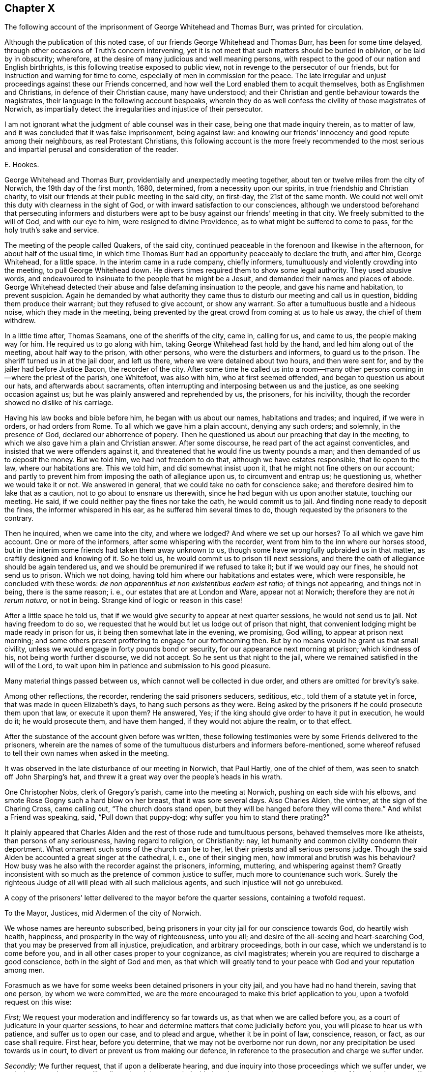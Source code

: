 == Chapter X

[.chapter-subtitle--blurb]
The following account of the imprisonment of George Whitehead and Thomas Burr,
was printed for circulation.

Although the publication of this noted case,
of our friends George Whitehead and Thomas Burr, has been for some time delayed,
through other occasions of Truth`'s concern intervening,
yet it is not meet that such matters should be buried in oblivion,
or be laid by in obscurity; wherefore,
at the desire of many judicious and well meaning persons,
with respect to the good of our nation and English birthrights,
is this following treatise exposed to public view,
not in revenge to the persecutor of our friends,
but for instruction and warning for time to come,
especially of men in commission for the peace.
The late irregular and unjust proceedings against these our Friends concerned,
and how well the Lord enabled them to acquit themselves,
both as Englishmen and Christians, in defence of their Christian cause,
many have understood; and their Christian and gentle behaviour towards the magistrates,
their language in the following account bespeaks,
wherein they do as well confess the civility of those magistrates of Norwich,
as impartially detect the irregularities and injustice of their persecutor.

I am not ignorant what the judgment of able counsel was in their case,
being one that made inquiry therein, as to matter of law,
and it was concluded that it was false imprisonment, being against law:
and knowing our friends`' innocency and good repute among their neighbours,
as real Protestant Christians,
this following account is the more freely recommended to the most
serious and impartial perusal and consideration of the reader.

[.signed-section-signature]
E+++.+++ Hookes.

George Whitehead and Thomas Burr, providentially and unexpectedly meeting together,
about ten or twelve miles from the city of Norwich, the 19th day of the first month,
1680, determined, from a necessity upon our spirits,
in true friendship and Christian charity,
to visit our friends at their public meeting in the said city, on first-day,
the 21st of the same month.
We could not well omit this duty with clearness in the sight of God,
or with inward satisfaction to our consciences,
although we understood beforehand that persecuting informers and disturbers
were apt to be busy against our friends`' meeting in that city.
We freely submitted to the will of God, and with our eye to him,
were resigned to divine Providence, as to what might be suffered to come to pass,
for the holy truth`'s sake and service.

The meeting of the people called Quakers, of the said city,
continued peaceable in the forenoon and likewise in the afternoon,
for about half of the usual time,
in which time Thomas Burr had an opportunity peaceably to declare the truth,
and after him, George Whitehead, for a little space.
In the interim came in a rude company, chiefly informers,
tumultuously and violently crowding into the meeting, to pull George Whitehead down.
He divers times required them to show some legal authority.
They used abusive words,
and endeavoured to insinuate to the people that he might be a Jesuit,
and demanded their names and places of abode.
George Whitehead detected their abuse and false defaming insinuation to the people,
and gave his name and habitation, to prevent suspicion.
Again he demanded by what authority they came thus
to disturb our meeting and call us in question,
bidding them produce their warrant; but they refused to give account,
or show any warrant.
So after a tumultuous bustle and a hideous noise, which they made in the meeting,
being prevented by the great crowd from coming at us to hale us away,
the chief of them withdrew.

In a little time after, Thomas Seamans, one of the sheriffs of the city, came in,
calling for us, and came to us, the people making way for him.
He required us to go along with him, taking George Whitehead fast hold by the hand,
and led him along out of the meeting, about half way to the prison, with other persons,
who were the disturbers and informers, to guard us to the prison.
The sheriff turned us in at the jail door, and left us there,
where we were detained about two hours, and then were sent for,
and by the jailer had before Justice Bacon, the recorder of the city.
After some time he called us into a room--many other
persons coming in--where the priest of the parish,
one Whitefoot, was also with him, who at first seemed offended,
and began to question us about our hats, and afterwards about sacraments,
often interrupting and interposing between us and the justice,
as one seeking occasion against us; but he was plainly answered and reprehended by us,
the prisoners, for his incivility, though the recorder showed no dislike of his carriage.

Having his law books and bible before him, he began with us about our names,
habitations and trades; and inquired, if we were in orders, or had orders from Rome.
To all which we gave him a plain account, denying any such orders; and solemnly,
in the presence of God, declared our abhorrence of popery.
Then he questioned us about our preaching that day in the meeting,
to which we also gave him a plain and Christian answer.
After some discourse, he read part of the act against conventicles,
and insisted that we were offenders against it,
and threatened that he would fine us twenty pounds a man;
and then demanded of us to deposit the money.
But we told him, we had not freedom to do that, although we have estates responsible,
that lie open to the law, where our habitations are.
This we told him, and did somewhat insist upon it,
that he might not fine others on our account;
and partly to prevent him from imposing the oath of allegiance upon us,
to circumvent and entrap us; he questioning us, whether we would take it or not.
We answered in general, that we could take no oath for conscience sake;
and therefore desired him to lake that as a caution,
not to go about to ensnare us therewith, since he had begun with us upon another statute,
touching our meeting.
He said, if we could neither pay the fines nor take the oath, he would commit us to jail.
And finding none ready to deposit the fines, the informer whispered in his ear,
as he suffered him several times to do,
though requested by the prisoners to the contrary.

Then he inquired, when we came into the city, and where we lodged?
And where we set up our horses?
To all which we gave him account.
One or more of the informers, after some whispering with the recorder,
went from him to the inn where our horses stood,
but in the interim some friends had taken them away unknown to us,
though some have wrongfully upbraided us in that matter,
as craftily designed and knowing of it.
So he told us, he would commit us to prison till next sessions,
and there the oath of allegiance should be again tendered us,
and we should be premunired if we refused to take it; but if we would pay our fines,
he should not send us to prison.
Which we not doing, having told him where our habitations and estates were,
which were responsible, he concluded with these words:
_de non apparentihus et non existentibus eadem est ratio;_ of things not appearing,
and things not in being, there is the same reason; i. e.,
our estates that are at London and Ware, appear not at Norwich;
therefore they are not _in rerum natura,_ or not in being.
Strange kind of logic or reason in this case!

After a little space he told us,
that if we would give security to appear at next quarter sessions,
he would not send us to jail.
Not having freedom to do so,
we requested that he would but let us lodge out of prison that night,
that convenient lodging might be made ready in prison for us,
it being then somewhat late in the evening, we promising, God willing,
to appear at prison next morning;
and some others present proffering to engage for our forthcoming then.
But by no means would he grant us that small civility,
unless we would engage in forty pounds bond or security,
for our appearance next morning at prison; which kindness of his,
not being worth further discourse, we did not accept.
So he sent us that night to the jail,
where we remained satisfied in the will of the Lord,
to wait upon him in patience and submission to his good pleasure.

Many material things passed between us, which cannot well be collected in due order,
and others are omitted for brevity`'s sake.

Among other reflections, the recorder, rendering the said prisoners seducers, seditious,
etc., told them of a statute yet in force, that was made in queen Elizabeth`'s days,
to hang such persons as they were.
Being asked by the prisoners if he could prosecute them upon that law,
or execute it upon them?
He answered,
Yes; if the king should give order to have it put in execution, he would do it;
he would prosecute them, and have them hanged, if they would not abjure the realm,
or to that effect.

After the substance of the account given before was written,
these following testimonies were by some Friends delivered to the prisoners,
wherein are the names of some of the tumultuous disturbers and informers before-mentioned,
some whereof refused to tell their own names when asked in the meeting.

It was observed in the late disturbance of our meeting in Norwich, that Paul Hartly,
one of the chief of them, was seen to snatch off John Sharping`'s hat,
and threw it a great way over the people`'s heads in his wrath.

One Christopher Nobs, clerk of Gregory`'s parish, came into the meeting at Norwich,
pushing on each side with his elbows,
and smote Rose Gogny such a hard blow on her breast, that it was sore several days.
Also Charles Alden, the vintner, at the sign of the Charing Cross, came calling out,
"`The church doors stand open, but they will be hanged before they will come there.`"
And whilst a Friend was speaking, said, "`Pull down that puppy-dog;
why suffer you him to stand there prating?`"

It plainly appeared that Charles Alden and the rest of those rude and tumultuous persons,
behaved themselves more like atheists, than persons of any seriousness,
having regard to religion, or Christianity: nay,
let humanity and common civility condemn their deportment.
What ornament such sons of the church can be to her,
let their priests and all serious persons judge.
Though the said Alden be accounted a great singer at the cathedral, i. e.,
one of their singing men, how immoral and brutish was his behaviour?
How busy was he also with the recorder against the prisoners, informing, muttering,
and whispering against them?
Greatly inconsistent with so much as the pretence of common justice to suffer,
much more to countenance such work.
Surely the righteous Judge of all will plead with all such malicious agents,
and such injustice will not go unrebuked.

A copy of the prisoners`' letter delivered to the mayor before the quarter sessions,
containing a twofold request.

[.embedded-content-document.letter]
--

[.letter-heading]
To the Mayor, Justices, mid Aldermen of the city of Norwich.

We whose names are hereunto subscribed,
being prisoners in your city jail for our conscience towards God,
do heartily wish health, happiness, and prosperity in the way of righteousness,
unto you all; and desire of the all-seeing and heart-searching God,
that you may be preserved from all injustice, prejudication, and arbitrary proceedings,
both in our case, which we understand is to come before you,
and in all other cases proper to your cognizance, as civil magistrates;
wherein you are required to discharge a good conscience,
both in the sight of God and men,
as that which will greatly tend to your peace with God and your reputation among men.

Forasmuch as we have for some weeks been detained prisoners in your city jail,
and you have had no hand therein, saving that one person, by whom we were committed,
we are the more encouraged to make this brief application to you,
upon a twofold request on this wise:

[.numbered-group]
====

[.numbered]
_First;_ We request your moderation and indifferency so far towards us,
as that when we are called before you, as a court of judicature in your quarter sessions,
to hear and determine matters that come judicially before you,
you will please to hear us with patience, and suffer us to open our case,
and to plead and argue, whether it be in point of law, conscience, reason, or fact,
as our case shall require.
First hear, before you determine, that we may not be overborne nor run down,
nor any precipitation be used towards us in court,
to divert or prevent us from making our defence,
in reference to the prosecution and charge we suffer under.

[.numbered]
_Secondly;_ We further request, that if upon a deliberate hearing,
and due inquiry into those proceedings which we suffer under,
we make it appear that we are illegally and unduly proceeded withal,
and contrary to due process and order of law, that then you will not countenance, abet,
or confirm such proceedings against us, but stand clear thereof, and show your dissent.
For whoever be deputed judge in your court,
as the king`'s minister and mouth of the court, it is no otherwise so legally intended,
than as he shall appear to be the minister and mouth of the law and justice;
and therefore it cannot be reasonable or safe,
nor yet for your reputation or the honour of your court,
to espouse or confirm any prosecution or procedure, that is injurious,
or contrary to due course of law,^
footnote:[37 Ed. 3, c. 18.]
and so tending to the grief and dishonour of the king,
or destruction of any of his peaceable people.

====

We hope you will not deny, but assent to these two foregoing propositions,
as just and reasonable; and therefore we shall not need now to urge,
but only remind you of these material points of law following.

[.numbered-group]
====

[.numbered]
_First;_ It is the king`'s will, in point of law,^
footnote:[25 Ed. 1 c. 1 Coke Inst, part 2, fol. 527.
25 Ed. 1 c. 2. 5 Ed. 3, 9, 28. Ed. 3, 3, etc.]
that all his justices, sheriffs, mayors, and other ministers, who, under him,
have the laws of the land to guide,
shall allow the great charter of the liberties of England to be pleaded in all points.

[.numbered]
_Secondly;_ That if any judgment be given,
or any thing done contrary to the points of the said charter, by the justices,
or any other the king`'s ministers that hold plea before them,
against the points of the charter, it shall be undone, redressed, and holden for naught.

[.numbered]
_Thirdly;_ The court ought to be of counsel with the prisoner,
to see that nothing be urged against him contrary to law and right.
Coke.
Inst, part 3, fol.
29.

[.numbered]
_Fourthly;_ That the court ought to be so far from overawing,
or forcibly diverting the prisoner from his plea or answer,
that the judge ought to exhort the prisoner to answer without fear;
and that justice shall be duly administered unto him.
Coke Inst, part 2, fol.
316.

[.numbered]
_Fifthly;_ That any learned man who is present, may inform the court,
for the benefit of the prisoner, of any thing that may make the proceedings erroneous:
as also, even in cases highly criminal, it is lawful for any man that is in court,
to inform the court, lest the court should err,
and the prisoner be unjustly proceeded with.
See Coke, part 3, fol.
137.

====

Now friends, these things are recommended and left to your serious consideration,
we not designing hereby, as you may easily understand,
to enter into the merits or justification of our cause;
but fairly to introduce the right and legal cognizance thereof,
in order to have justice and right done us as Englishmen,
and as we are your well-wishers.

[.signed-section-signature]
George Whitehead, Thomas Burr.

[.signed-section-context-close]
Norwich jail, the 17th of the Second month, 1680.

[.postscript]
====

We desire this may be communicated.

An account of the substance or principal parts of
the procedure at the quarter sessions at Norwich,
holden for the city and county of the same, the 28th day of the month called April, 1680.
Collected and compared by several hands,
and digested into as much order as the capacity of the sufferers,
and the circumstances of proceedings would admit.

====

--

The quarter sessions for the city and county of Norwich, begun the 19th day of April,
so called, 1680.
Adjourned until the 26th, and continued the 27th and 28th of the same.
And again adjourned until the 17th of May, 1680.
The aforesaid prisoners, George Whitehead and Thomas Burr,
were called into court the 27th of April, in the year above-said:
nothing was said to them then by the court, but they returned back immediately to prison,
upon pretence of a mistake about their being called forth.

At the quarter sessions for the city and county of Norwich, the 28th day of April,
so called, 1680, the prisoners were brought to the bar,
their hats ordered to be taken off, and their hats were taken off.

George Whitehead standing up to the bar, began thus;
"`The law of England requires two things of the court with respect to the prisoners, viz:
The patience of the court, and the indifferency of the court towards the prisoners.

That their case may be patiently heard and considered, without prejudication,
before any judgment pass against them.
This we expect from the court.
We have been five weeks in prison; it is meet the court should know for what.
Pray let our mittimus be produced and read in court,
that it may be understood what charge we suffer under.

Our suffering is twofold; first, above five weeks confinement.
Secondly, the charge that is against us in the mittimus:
we request that the mittimus may be produced and read in court.`"

[.discourse-part]
_Recorder:_ There is no need of your mittimus to be read here:
I will give account of the cause: I will inform the court.
These persons had been two^
footnote:[An untruth.]
months from home, and had been up and down in the country in Suffolk,^
footnote:[Not true of Thomas Burr, it was only George Whitehead.]
at a burial, etc.
And then they came hither, and here they gathered a company together,
of about two hundred, and the officers went from me to dissipate them, but could not;
whereupon I sent the sheriff, and he took them away, and put them in prison.^
footnote:[The prisoners had not opportunity to speak to all this account.]
And then they were brought before me; and after conviction made, I proffered them,
that if they would pay their fines, I would not commit them to prison;
but when they would not, I tendered the oath of allegiance to them:
and after they would not take it, I sent them to jail; as I think I very well might.

[.discourse-part]
_George Whitehead:_ We are Englishmen, and have a right to travel in any part of the nation.

[.discourse-part]
_Thomas Burr:_ I am a person that have been concerned in trading in corn,
as well in this county as in others; and by the law of England,
a man may travel from place to place about his concerns,
and ought not to be molested while he walks peaceably.

[.discourse-part]
_Recorder:_ Had not you better been turning your malt at home, than to come here to preach?
The apostle Paul exhorts to follow the vocation whereunto ye are called.
The Scripture says,
"`God added to the church such as should be saved:`" but ye draw from the church.

[.small-break]
'''

The prisoner heard not these words, but some others affirmed they did.
However, had the prisoner heard this reflection before,
upon a fair debate upon the point, he might have answered the recorder,
that to be a tradesman or layman, so called,
is not inconsistent with being a preacher of the gospel.
When God added to the church, it was through laymen`'s preaching, such as fishermen,
handicraftsmen, and such like.
It is popery, and the popish spirit, that would hinder laymen and labouring men,
being endued with the Holy Spirit, from being preachers of the gospel;
and not the spirit of Moses, who wished that all the Lord`'s people were prophets;
nor the spirit of the holy prophets, Christ, or his apostles,
who did not go about to exclude laymen or mechanics, so called,
from preaching the gospel; for the best preachers were generally such,
in the prophets`' and primitive Christians`' days.

[.discourse-part]
_Recorder:_
There is a law--and the church of England will never
be at quiet till some of you be hanged by that law,
or till such fellows as you are hanged.

[.discourse-part]
_George Whitehead:_ The court may see the frame of the recorder`'s spirit toward us,
and that he stands not as a person indifferent, but a party against us.
Thou oughtest not to inveigh against the prisoners, nor threaten us.
That stands not with the indifferency of the court;
nor yet thy determining or resolving aforehand against us, as thou hast done.
Judges ought not to declare their opinions aforehand against the prisoner.
Hussey, the chief justice, would not do it to the king, in the case of Humphrey Stafford,
the arch traitor, but begged of the king,
he would not desire him to declare his opinion aforehand,
that the prisoner might come judicially before him, and have justice done him.
And the king accepted his request in the case&hellip; [interrupted]

[.discourse-part]
_Recorder:_ What king`'s reign was that in?

[.discourse-part]
_George Whitehead:_ In king Henry the seventh`'s.

[.discourse-part]
_Recorder:_ I perceive you have read, or are read.

[.discourse-part]
_George Whitehead:_ Seeing that none of the court have as yet had any hand against us,
except the recorder,
we may charitably hope that the court will stand indifferent towards us,
and let us have a fair hearing before any determination.
For as the laws of our nation require a due process and a due course of proceeding,
before men be sentenced or condemned; so there ought to be a due hearing.
As where a process or proceeding consists of several parts,
each part ought to be inquired into, and answered in due order,
without confounding one thing with another, or putting that first,
which in course is last.
Let us have a fair hearing and trial.
Let us be tried before we be hanged.
Let us not be hanged first, and then tried.
It will be too late to try us after we are hanged.

[.discourse-part]
_Recorder:_ You were sent to prison for refusing the oath of allegiance.

[.discourse-part]
_George Whitehead:_ That is a mistake.
We were sent to prison for being at a meeting charged to be against the peace,
which is the premises in our mittimus, to which we are here to answer.
And therefore that all may know what is laid to our charge,
we desire our mittimus may be read,
that so if there be any persons who will undertake to prove the matter in charge,
let us see them, and have liberty to answer the premises contained in the mittimus.

[.discourse-part]
_Recorder:_ I will show you, that when a person is committed to prison,
he may have several actions laid upon him, if new charges be brought against him.

[.discourse-part]
_Prisoner:_ I grant that; but that is not our case.
For we presume the recorder had no new matter brought against us,
after he committed us to prison; and therefore could not lay any new charge upon us.

[.discourse-part]
_Thomas Burr:_ There could not be any new charge against us,
to render us suspicious of being Jesuits or Papists; but instead of that,
we have certificates to take off any jealousies of
that kind that might be in any concerning us,
which are subscribed by credible persons of our neighbourhood.

[.discourse-part]
_George Whitehead:_ The premises which we are to answer to,
is matter of charge contained in the mittimus: let it be read in court we request you.

[.discourse-part]
_Recorder:_ It shall not,--I will give account.
These persons were taken at an unlawful meeting.
There is also a second mittimus,
which signifies my requiring them to take the oath of obedience, and their refusal.

[.discourse-part]
_George Whitehead:_ The second is a warrant to detain us without bail or mainprise,
till sessions: it is not the mittimus, it is of another date.

[.discourse-part]
_Recorder:_ It is the mittimus; and you are to answer to it,
whether you will take the oath of allegiance to the king.
These persons have refused to show their obedience to the king.

[.discourse-part]
_Thomas Burr:_ Pray forbear to accuse us.
We have showed our obedience by our peaceable conversation.

[.discourse-part]
_George Whitehead:_ The second warrant is not the mittimus.
The mittimus is that by which we were sent to prison, bearing date the 21st day of March.
The second warrant bears date the 23rd day of March.

[.discourse-part]
_Recorder:_ The second is the mittimus; you are to answer to it.
We will put the oath to you.

[.discourse-part]
_George Whitehead:_ The second is not the mittimus; we were not sent to prison by it.
We were sent to prison the 21st of March.
The second warrant bears date the 23rd of March.
We were in prison nearly two days before the date of the last warrant.
There needed not be a mittimus to send us to jail,
when we were sent by one already so long before,
I pray let our mittimus be read in court.

[.discourse-part]
_Recorder:_ Put the oath to them, that is in the second mittimus.

[.discourse-part]
_George Whitehead:_ I beg of this court, for God`'s sake, and the king`'s sake,
to be heard fairly, without thus being run upon.
For God`'s sake, because he is a God of justice and truth; and for the king`'s sake,
because the king`'s will toward us as subjects, is what the law and justice wills.
As his will is the will of the law, he wills that none of his subjects be injured,
or unduly prosecuted contrary to law.
I appeal to the mayor as chief magistrate of this city,
and the rest of the justices here present,
whether ye ought not to see us have that right so far done us,
as to have our mittimus produced and read in court,
that you may understand the cause of our commitment.
We were not committed for refusing the oath.
We entreat that the court may hear our mittimus,
that we may not have any other premises put upon us than what is contained therein.

[.discourse-part]
_Recorder:_ It shall not be read; there is no need of that:
I am present that committed you.

[.discourse-part]
_George Whitehead:_ I appeal to the mayor and the rest of the justices,
who are more indifferent towards us, for justice in this case, viz:
that we may have our mittimus read, and answer to the premises contained in it,
and not thus be run upon, and diverted with that which is none of the premises.

[.discourse-part]
_Mayor:_ You have appealed to me: truly we are tradesmen, and no lawyers:
we leave matters of law to the recorder; he knows the law,
and we must acquiesce in his judgment.

[.discourse-part]
_Thomas Burr:_ Thou understandest we ought to have our mittimus read, and be heard:
and thou art the chief magistrate in this court.

[.discourse-part]
_George Whitehead:_ You all have a conscience towards God,
and an equal and just law therein; and you are under a severe obligation, to wit,
your oath to see justice and right done us.
We appeal to the mayor and justices here for justice, in relation to our mittimus,
that it may not be thus evaded.
We are at this sessions to answer to the premises or matter of charge therein contained;
you are concerned in conscience to do us right herein.
The honour of this court is also concerned not to see us precipitated,
or run down upon other premises.
The mittimus was given under the hand and seal of your recorder;
his reputation and honour are also concerned.

[.discourse-part]
_Recorder:_ My honour concerned; wherein?

[.discourse-part]
_George Whitehead:_ Thy reputation and honour are concerned,
in that thou art bound to stand by our mittimus; it is under thy hand and seal.
Now thou goest about to evade it, by imposing other premises upon us,
or to the same effect.

[.discourse-part]
_Recorder:_ They sent their mittimuses to the attorney general,
and solicited him for advice, to know whether they were according to law or not,
and moved for a _Habeas Corpus:_ but it would not be granted.

[.discourse-part]
_George Whitehead:_ We neither sent to the attorney general,
nor have we yet moved for a _Habeas Corpus._

[.discourse-part]
_Recorder:_ The second mittimus or warrant is about their refusing the oath of allegiance;
as for the first, I did not make it by book.^
footnote:[This the prisoners did not hear, but others nearer.]

[.discourse-part]
_George Whitehead:_ It is not a reasonable thing to bring a prisoner,
and not withal to signify the crimes laid against him:
it was contrary to the very law of the Romans.--Interrupted, being about to add:
as Festus said in the case of Paul.
"`It seemed to me unreasonable to send a prisoner,
and not withal to signify the crimes laid against him;`"
which always ought to be in warrants of commitment.

[.discourse-part]
_Recorder:_ What tell you us of the law of the Romans;
we have laws of our own to act by +++[+++or to that effect.]

[.discourse-part]
_George Whitehead:_ It is according to the law of reason and nations,
that the crimes and offences should be known,
for which prisoners are committed and detained in prison; else why should they suffer?

[.discourse-part]
_Recorder:_ The court must tender you the oath.

[.discourse-part]
_George Whitehead:_
Wherefore then were we committed and detained in prison above these five weeks?
If we be offenders, let us know our offence, for which we were committed; if not,
do not go about to ensnare us; do not seek occasion against us.
It is enough to punish us, if found guilty of what is charged against us in our mittimus.
We entreat the mayor and court to do us right in this matter,
that our mittimus may be read.

[.discourse-part]
_Mayor, and some others:_ Well, you shall have it read.

[.discourse-part]
_George Whitehead:_ Keeper, where is our mittimus?
produce it, that it may be read,
as the mayor and other justices here present have engaged.

[.discourse-part]
_Recorder:_ Tender them the oath: put the oath to them: if you will take it,
that shall serve; if not you incur a premunire.

[.offset]
+++[+++A hideous noise in the court, among some under clerks and officers, about the oath, viz:]

[.discourse-part]
_Some under-clerks:_ What say you?

[.discourse-part]
_Answer._
Will you take the oath?
Will you kiss the book?

[.discourse-part]
_Clerk reads:_ I Thomas Whitehead do truly and sincerely acknowledge, profess,
testify and declare in my conscience, etc.--Here was an interruption,
upon his mistake of Thomas for George.

[.discourse-part]
_George Whitehead:_ The oath is none of the premises contained in our mittimus,
which we are to answer to at this sessions, and to be tried upon.

[.discourse-part]
_Thomas Burr:_ Our all is at stake.
We perceive the recorder is determined concerning us.
We must have liberty to speak.
We are freeborn Englishmen.
+++[+++This on the interruption.]

[.discourse-part]
_Recorder:_ We have power here to tender you the oath,
without taking notice of any other cause.

[.discourse-part]
_George Whitehead:_ It is preposterous to run us upon the oath in the first place,
we being not committed for that, but for other causes.

[.discourse-part]
_Recorder:_ You affront the court: is that a fit word to give the court,
to charge the court with preposterous proceedings, +++[+++or to that effect].

[.discourse-part]
_George Whitehead:_--I do not charge the court;
I do distinguish between the recorder in this point, and the court:
he seeks to run us upon that first, which in course is last,
according to his own mittimus and warrant,--and is not that preposterous?
Let our mittimus be road, and that will show we were not committed upon the oath.

We ought to have due process, or proceeding in due course of law;
therefore the court should know how we were first
arrested and turned into jail by the sheriff,
without examination, mittimus, or warrant; and how afterward,
we were had out and committed; and what the mittimus is;
what are the premises contained in it, that we are to answer unto.

The law of England is tender of men`'s liberties, properties, estates and lives,
all which are concerned in our imprisonment.
// lint-disable invalid-characters
_Lex Angliæ,_ is said to be _Lex misericordiæ,_
i+++.+++ e+++.+++, the law of England, is a law of mercy;
one reason whereof is,
that the innocent may not be worn or wasted through long imprisonment,
but be brought forth speedily to trial, according to Magna Charta.

[.discourse-part]
_Recorder:_--Look what an argument or consequence you would draw from hence,
// lint-disable invalid-characters
the law of England is a law of mercy; it is _Lex misericordiæ,_
therefore thieves or malefactors must not be brought to condign punishment,
+++[+++or to that effect].

[.discourse-part]
_George Whitehead:_--That is none of my consequence;
mine is the same that Judge Coke doth instance,
// lint-disable invalid-characters
wherein the law of England is _Lex misericordiæ,_ in that it is tender of men`'s liberties,
and prescribes a due course of procedure Interrupted as it may be applied to our case.
Either we are innocent or nocent; if innocent, we ought to be heard,
and not delayed in prison; if nocent, or criminal,
we ought to have due and orderly proceeding, according to the law of the land,
that our offence may the more plainly appear, that others may take warning thereby,
and not incur the like penalty or suffering.
However, let us have fair dealing; let us not be unduly run upon,
or diverted from our plea, and our mouths stopped,
so that the court and people here cannot know what we suffer for.
No freeman shall be taken, or imprisoned, or disseized of his freehold,
or otherwise destroyed, but by due process and order of law.
This, Magna Charta enjoins, where in the 29th chapter it is said,
No freeman shall be taken or imprisoned, but by the law of the land; that is,
by due order of law, by due process, according to law.
The law of England requires due process, or proceeding, from the very first arrest,
taking, and imprisoning, to the very end and execution of the same.
Therefore the first arrest, imprisoning and committing us,
ought to be known and understood, whether it was in due manner and course of law, yea,
or nay.

Let us have our mittimus read, we expect it; it is granted and promised us by the mayor,
and others indifferent.

[.small-break]
'''

[.offset]
+++[+++A little respite, in expectation of the mittimus.
But the recorder seemed greatly offended at the prisoners urging this,
and at the mayor and justices assenting to it.]

[.discourse-part]
_George Whitehead:_--Seeing that the law is tender of Englishmen`'s liberties,
as that no freeman shall be taken or imprisoned, without due proceeding in law,
it is but meet and reasonable, that the court and people here,
should understand what capacity and repute we are under among our neighbours, that is,
whether as freemen of England and of any repute among our neighbours, or as bond-slaves,
rogues, vagrants, or renegadoes.
Hear what our neighbours say of us; we desire their certificates may be read.

[.discourse-part]
_Recorder:_--What have we to do with your certificates?
Will any swear to them, that they are true ones?

[.discourse-part]
_George Whitehead:_--They are real certificates; pray let them be read; here they are.

[.discourse-part]
_Recorder:_--We do not know but that you might make them yourselves in prison.

[.discourse-part]
_George Whitehead:_--They are no fictions: Pray read them, or let them be read;
they are from persons of credit and repute, as common council-men, deputy constables,
churchwardens, and others.

[.discourse-part]
_Recorder:_--They shall not be read.

[.discourse-part]
_George Whitehead:_--We beg they may be read.
Look upon this certificate, here are the persons`' own (different) hands to it;
it may tend to inform the court, and to remove suspicion and jealousies concerning us.
+++[+++But this would not be granted the prisoners.]

[.discourse-part]
_George Whitehead:_--Seeing our certificates may not be read, nor suffered to be read,
which is hard measure,
now let our mittimus be produced +++[+++several expecting the keeper had sent for it]
pray let us have our mittimus produced and read.

[.discourse-part]
_Recorder:_--We have it not, the jailer has it.

[.discourse-part]
_George Whitehead:_--Where is it?
Keeper, produce it; thou hadst it.

[.discourse-part]
_Recorder:_--+++[+++To the prisoner]
No doubt you have a copy.

[.discourse-part]
_George Whitehead:_--Yes, we have; may I read it?
I crave liberty of the court to read it,
that the court may understand what we are committed for, and to answer to that,
this court is to take judicial cognizance of.

[.discourse-part]
_Court:_--The justices asked the question from one to another, to have it read,
generally assenting thereunto, as being of the mind it ought to be read.

[.discourse-part]
_Justice Briggs:_ I am of the mind it should be read; what say you Mr. Bendich?

[.discourse-part]
_Justice Bendich:_ Yes, truly I am of the mind it should be read.

[.discourse-part]
_Justice Briggs:_ Pray speak to Mr, Mayor; +++[+++which was done.]

[.discourse-part]
_Mayor to the Recorder:_ Sir, the justices are agreed it should be read.

[.small-break]
'''

[.offset]
+++[+++Recorder turning himself toward them, as one greatly offended,
that the mittimus should be read.]

[.discourse-part]
_George Whitehead:_ It concerns the court to let us have our mittimus read.
I am ready to read the copy, seeing it may not be otherwise produced and read;
shall I read?
We expect that justice from the court, that it should be read.

[.discourse-part]
_Recorder:_ Let them read it then, I am not ashamed of it; then read the other also,
for you have them both.

[.discourse-part]
_Court:_ You may read it.

[.discourse-part]
_George Whitehead:_ Now we have the leave of the court, I hope you will keep to it:
observe it, it is a true copy.

[.offset]
The mittimus read, which followeth.

[.embedded-content-document.legal]
--

[.letter-heading]
The Mittimus

[.signed-section-context-open]
City and county of Norwich.

Whereas George Whitehead
of the parish of St. Buttoiph in London,
grocer, and Thomas Burr of Ware, in the county of Hartford, maltster,
have this day assembled together, with several other persons,
in disturbance of the public peace, and against the laws of this realm;
and being required to find sureties for their respective
appearance at the next general sessions of the peace,
to be holden for the said city and county, to answer the premises,
which they refused so to do:
these are therefore to will and require you to receive and keep the said George
Whitehead and Thomas Burr in the common jail for the city and county aforesaid,
until they shall be from thence discharged by due order of law; and hereof fail not.
Given under my hand and seal, the 21st day of March, Anno Dom.
1679.

[.signed-section-signature]
F+++.+++ Bacon.

[.postscript]
====

To the constables of the Ward of West Wymor, and to either of them, to convey,
and to your keeper of the common jail aforesaid,
to receive and keep the said George Whitehead and Thomas Burr, according to this warrant.

====

--

[.discourse-part]
_George Whitehead:_ Does the recorder own this to be a true copy, yea or nay?

[.discourse-part]
_Recorder:_ I care not whether it be true or false; there is another mittimus against you.

[.discourse-part]
_George Whitehead:_ Let this mittimus be considered first:
dost thou own it to be a true copy, or no?
We have it attested.

[.discourse-part]
_Recorder:_ It may be it is, what then?
It may be true for aught I know, etc.
+++[+++or to that effect.]

[.discourse-part]
_George Whitehead:_ Then pray observe this mittimus, the tenor of it, what it contains.

[.numbered-group]
====

[.numbered]
_First:_ As to the cause of our commitment.

[.numbered]
_Secondly:_ That is, the premises which we are to answer to,
and to be tried and delivered upon.

[.numbered]
_Thirdly:_ And that according to law, or according to due course of law.

====

First; Then, the charge concerns matter of fact, i. e. being at a meeting.
And, Secondly; What such a meeting, or how qualified, i. e.,
a meeting in disturbance of the public peace.
These are the matters in charge against us,
which the court ought to take judicial cognizance of; either to acquit us, if clear,
or to condemn us, if guilty of any such meeting.

[.discourse-part]
_Recorder:_ Read the other mittimus; you have a copy doubtless.

[.discourse-part]
_George Whitehead:_ We have a copy of the second warrant.
But this is not to be evaded; this is the mittimus;
this contains the cause of our commitment, and the charge that lies against us,
which the court is bound only to take cognizance of;
for we are thereby referred to the quarter sessions.

[.discourse-part]
_Recorder:_ Read the second warrant, that contains the cause, to wit,
my tendering you the oath; by taking whereof you ought to show your allegiance,
or obedience to the king.

[.discourse-part]
_George Whitehead:_ Either the mittimus is a legal mittimus, or it is illegal; if legal,
then let us answer to the premises.
If the oath be insisted upon, to evade the mittimus,
that will bespeak either want of other matter against us,
or else that the mittimus or commitment is illegal.

[.discourse-part]
_Recorder:_ Read the second warrant, etc.,

[.discourse-part]
_George Whitehead:_ We have exceptions against the second warrant: If I read that,
the exceptions ought also to be read.
Shall I read them when I have read the warrant?

[.discourse-part]
_Court:_ Well, you may read both.

[.discourse-part]
_George Whitehead:_
Now the court is engaged and concerned to make good the liberty granted me,
to read our exceptions when the warrant is read.

[.offset]
The second warrant read, which follows.

[.embedded-content-document.legal]
--

City and county of Norwich.--Whereas George Whitehead and Thomas Burr,
were lately sent by my warrant unto the common jail for the city and county aforesaid,
for being seditiously assembled with some hundreds of other disloyal persons,
against the public peace, and in contempt of the laws and government of this realm.
Now, for that the said George Whitehead and Thomas Burr are suspicious persons,
and strangers to this city aforesaid, and being unwilling to declare that duty,
which they and every true and well affected subject ought to bear,
by bond of allegiance to our gracious king,
they did severally refuse to take and pronounce the
oath of obedience to the king`'s majesty,
duly tendered unto them; and after they were severally required to do the same by me:
these are therefore in his majesty`'s name,
to will and command you to keep the said George Whitehead
and Thomas Burr in the common jail,
for the said city and county, without bail or mainprise,
until the next general quarter sessions of the peace,
to be holden for the city and county aforesaid; and hereof fail not.
Given under my hand and seal, the 23rd day of March, A. D. 1679.

[.signed-section-signature]
F+++.+++ Bacon.

[.signed-section-context-close]
To the keeper of the common jail, for the city and county of Norwich.

--

[.discourse-part]
_George Whitehead:_ I hope the recorder cannot deny the copy to be true.

[.discourse-part]
_Recorder:_ I will vindicate it by law in any court in England, +++[+++or to that effect.]

[.discourse-part]
_George Whitehead:_ Hear the exceptions against this second warrant:
I will read them deliberately.
If the court has any thing to object against any particular,
that may be read over again after the first reading.

[.discourse-part]
_Court:_ Read them.
Go on.

[.numbered-group]
====

[.numbered]
_First;_ The prisoners being committed till sessions,
there to answer to the premises contained in their mittimus:
therefore the court ought to take judicial cognizance thereof, that is,
of the charge contained in the said mittimus, for their trial and discharge thereupon,
by due order of law, and not to suffer the second warrant to be insisted upon,
or the mittimus to be evaded.

[.numbered]
_Secondly;_
Because that after the command given to the keeper to keep them in the common jail,
until the next general quarter sessions, the lawful conclusion is wanting, viz:
+++[+++until they shall be delivered by due course of law,]
see Coke, in the second part of his Institutes, concerning a commitment by lawful warrant.
The warrant or mittimus, saith he, containing a lawful cause,
ought to have a lawful conclusion, viz;
And him safely to keep until he be delivered by law, etc.
And not until the party committing doth give further order.
And this doth evidently appear by the writs of _Habeas Corpus,_
both in the king`'s bench and common pleas, exchequer and chancery.

Again he saith.
The mittimus ought to be, as hath been said, till he be delivered by law.

Again, as the mittimus must contain the cause,
so the conclusion must be according to law, viz: the prisoner safely to keep,
until he be delivered by due order of law; and not until he that made it,
shall give other order, or the like.

[.numbered]
The _third_ exception is deduced by way of inference from the second.
Therefore the justice had no legal power to give other order or warrant,
which interposeth between his commitment of the prisoners,
and their deliverance by due course of law,
which is mentioned in the warrant of commitment;
but not in this pretended warrant for detention.
The justice who committed the prisoners, had no legal jurisdiction over them,
thus by himself to interpose to fasten them.
They were thrust out of his hands by their commitment,
and thereby referred to the quarter sessions, for their discharge thereupon,
by due order of law.
+++[+++Interruption on the reading the third exception in this objection]
viz:

[.discourse-part]
_Recorder:_ If a man owe twenty men money, the first that arrests him lays him into jail,
but the other may lay their actions upon him for all that:
or if a man robs in several places, and is laid into jail for one robbery,
and there comes a hue and cry after him for another,
shall he go free of that because he is arrested already?

[.discourse-part]
_George Whitehead:_ That is not our case; there is no parity between them:
we were not committed to jail on any such account, as upon any action of debt or robbery.
Nor were we chargeable with any new matter or crime when the second warrant was written,
more than when our mittimus was written, and we first committed to prison.
Pray let me read on; the matter is further cleared.

[.numbered]
_Fourthly;_ The second warrant is contradictory to the first,
in that it admits of no bail nor mainprise for the prisoners,
which the first admits of in these words, viz:
Being required to find sureties for their respective
appearances at the next general sessions.
Whereas the prisoners were no more criminal when the second warrant was made,
than when the first was made, being then in hold upon their commitment.

[.numbered]
_Fifthly;_ The prisoners were not convented nor had in examination before the justice,
when the second warrant was made, to answer for themselves,
as they ought judicially to have been, if he had any new matter unbailable against them,
or any matter of such high and criminal nature when he made the second,
which he had not when he made the first, as to render them incapable of bail.
Therefore his second warrant is illegal and extrajudicial,
and the court is not bound to take notice of it.

[.offset]
+++[+++After the fifth exception the recorder again interrupted]
viz:

[.discourse-part]
_Recorder:_ While I have to do here, I will not suffer myself to be thus reflected upon.
It is a dishonour to the court.

[.discourse-part]
_Court:_ How many more have you to read?

[.discourse-part]
_George Whitehead:_ But a very few; I shall quickly have done.
You may call for any of them to be read over again when I have done.

[.discourse-part]
_Court:_ You may go on.
Go on.

[.numbered]
_Sixthly;_
If it be objected that the prisoners refused to take
and pronounce the oath of obedience to the king,
being duly required by Justice Bacon, that is an apparent mistake.
If the warrant of their commitment be of credit, it shall be evidence,
in that it admits of no bail, as before: which the refusal of the said oath,
being so required, admits not of: but the prisoners were not committed on that account.
And therefore the second or collateral warrant, which is of another date,
and no commitment, is grounded on a mistake in that point, and is an extrajudicial thing;
and therefore not to be taken notice of, but rejected by the court, and holden for none.

[.numbered]
_Seventhly;_ Justice Bacon could not legally, nor duly,
require the prisoners aforesaid to take the said oath,
according to the tenor and plain express words of the statutes, provided in that case;
they not being under those circumstances and causes, which the law provides and limits,
as precedent to one justice`'s being authorized to require it.

[.offset]
Upon the seventh exception, when read, the recorder alledged thus, viz:

[.numbered]
_Recorder:_ If I find you under any one of those circumstances or causes,
I might tender you it.

[.numbered]
+++[+++Observation added,--__First;__
But he did not assign or show any one circumstance that the prisoners
were under to warrant him alone to tender of the oath.
However, he hereby granted, that he had no power alone to require the said oath,
without limitation of such precedent circumstances.

[.numbered]
_Secondly;_ The circumstances and causes precedent, and prescribed by the statute are,
"`The persons standing indicted or convicted for not coming to church,
or complained of by the minister, petty constable and church wardens, or any two of them,
to any justice of peace near adjoining to the place,
where any person complained of shall dwell,`" etc.
It is only in such case that one justice has power to require the said oath.
His power is apparently limited by the law to certain precedent circumstances,
under which circumstances and capacity, neither the prisoners nor the justice stood;
and therefore were not in statu quo,
for the oath to be legally required of them by one justice.]

[.numbered]
_Eighthly;_ The oath of obedience could not be legally tendered on the 21st of March, 1679,
being the Lord`'s day; because that no writ, process, warrant, order, judgment,
or decree are to be served on that day, except in cases of treason, felony,
or breach of the peace, which the case of the said oath is none of:
it is a case of itself distinct.
See the act for the better observation of the Lord`'s day, commonly called Sunday,
_Anno vicesimo nono Caroli secundi,_ 1677.

====

[.offset]
+++[+++After the eighth exception being read.]

[.discourse-part]
_Recorder:_ Now you have prepared a knife to cut your own throat withal by that exception;
+++[+++in case of treason, felony, or breach of the peace]
your meetings are against the peace, or to that effect.

[.offset]
+++[+++The recorder did not deny the tender of the oath to be a proceeding in law: nay,
we presume he could not deny it.]

[.discourse-part]
_George Whitehead:_ That our meetings are against the public peace,
remains to be proved upon the premises of our mittimus +++[+++prevented and interrupted,
when these words should have been added,
being clearly intended for argument in relation to the exception.]
That the tender of the oath of allegiance is a case of itself,
distinct from the cases of treason, felony, and breach of the peace.
For it cannot be justice to excuse or acquit traitors, felons, or breakers of the peace,
by tendering them the oath of allegiance, or by their taking it.
That were an easy way for traitors and felons to
escape the condign punishment of the law;
there is other process or proceeding in law,
more properly limited and assigned against them.
For how many oaths would not traitors and felons take,
if swearing would free them from the judgment or condign punishment of the law?
What oaths would not such take to save themselves?
Seeing the recorder seemed not to deny the tender of the oath to be a process in law,
his answer,
That your meetings are against the public peace, was beside the point.
His requiring the oath is neither the process nor the penalty of the law,
for the breach of the public peace: they are distinct cases and processes.

[.discourse-part]
_Recorder:_ Have you any thing against the oath of allegiance?
Or do you except against any thing contained in it.?

[.discourse-part]
_George Whitehead:_
We have nothing to except against the declaration of allegiance contained in it,
as to the substance thereof.

[.discourse-part]
_Thomas Burr:_ We show our allegiance by our conversation, that is,
by our living peaceably under the king and government.

[.discourse-part]
_Recorder:_ Do you scruple any word or thing contained in the oath?
If you do, tell us what it is.

[.discourse-part]
_George Whitehead:_ We both own and can sign the declaration of allegiance,
in opposition to the pope and popery:
and to those seditious or treasonable practices and
positions abjured and renounced by that oath.

[.discourse-part]
_Recorder:_ Do you hold it unlawful to take an oath in any case?

[.discourse-part]
_George Whitehead:_ We are not committed to prison to answer questions at sessions;
but to answer to the premises contained in our mittimus.

[.discourse-part]
_Recorder:_ Do you not hold it lawful to tell a lie?
i+++.+++ e+++.+++, an officious lie, to prevent an imminent danger, or to that effect.

[.discourse-part]
_George Whitehead:_ No, by no means; that is not a true Protestant principle,
to tell or maintain an officious lie, so called.

[.discourse-part]
_Recorder:_ Will you take the oath?
If you will, hold up your hand as a testimony that you do take the oath, or swear,
that shall serve.

[.discourse-part]
_George Whitehead:_ We have a protestation or declaration against the pope and popery,
which was delivered to the committee of Parliament,
and thereby judged sufficient to distinguish us from popish recusants:
we crave leave of the court to read it.

[.discourse-part]
_Recorder:_ What difference is there between a protestation and an oath?

[.discourse-part]
_George Whitehead:_ It may be a protestation or testimony against popery, yet not an oath.
I pray you, let us read our protestation,
that we may not lie under suspicion without cause.

[.discourse-part]
_Court:_ You may.
Read it.

[.offset]
The protestation read in court, which followeth.

[.embedded-content-document]
--

[.letter-heading]
A Protestation or Declaration, to distinguish Protestant dissenters from Popish recusants.

I +++________+++, do in the presence of Almighty God, solemnly profess,
and in good conscience declare, it is my real judgment,
that the church of Rome is not the real church of Christ; nor the pope,
nor bishop of Rome, Christ`'s vicar:
and his or their doctrines of deposing heretical princes,
and of absolving their subjects of their obedience,
of purgatory and prayers for the dead, of indulgences, and worshipping of images;
of adoring and praying to the virgin Mary, and other saints deceased;
and of transubstantiation,
or changing the elements of bread and wine into the body and blood of Christ, at,
or after the consecration thereof, by any person whatsoever; are false, erroneous,
and contrary to the truth of God, declared in the holy Scriptures.
And therefore, that the communion of the said church is superstitious and idolatrous.

And I do likewise sincerely testify and declare, that I do from the bottom of my heart,
detest and abhor all plots and conspiracies that are,
or may be contrived against the king or Parliament, or people of this realm,
or the true Protestant religion therein professed.
And I do hereby faithfully promise, by God`'s help, to live a peaceable and sober life,
as becometh a good Christian and Protestant to do.

And all this I do acknowledge, intend, declare and subscribe,
without any equivocation or mental reservation; according to the true plainness,
simplicity, and usual significations of the words.

[.signed-section-signature]
--Witness my hand.

--

[.discourse-part]
_George Whitehead:_ This was accepted by a great committee,
and entered in the journal of Parliament,
in order to distinguish us from popish recusants, etc.

[.discourse-part]
_Recorder:_ We have not a law to accept it.
It is not enacted or made a law.
We must proceed according to law.
You seem to declare for the true Protestant religion,
when you dissent from the church of England.^
footnote:[This renders protestancy but in a narrow compass,
as if all dissenters were no Protestants.]
I am not in that point satisfied with your declaration, +++[+++or to that effect].

[.discourse-part]
_George Whitehead:_ We have no mental reservation in the case:
we are willing and ready to sign this declaration
+++[+++Interrupted when about adding these words,
viz:]
The true Protestant religion is wholly opposite to popery;
it stands in protestation or testimony against popery;
it is a negative testimony thereof.
So far as any Protestants in the church of England, or elsewhere,
do really protest against, and sincerely disown popery,
so far are we of the same judgment with them.
But there are Protestants of several degrees; some are more refined,
and more clear of popery than others.
Is there any evidence against us to prove the premises contained in our mittimus?
Where are our accusers?

[.discourse-part]
_Recorder:_ The premises; what are they?

[.discourse-part]
_George Whitehead:_ The being at an unlawful assembly, in disturbance of the public peace,
as is pretended against us; let us be tried, and either condemned or acquitted hereupon.

[.discourse-part]
_Recorder:_ I was more favourable to you than you deserved;
for I could have drawn an indictment against you at common law,
and brought you to a trial upon it: which being found against you, I must have fined you.
We who are in commission for the peace, are _lex loquens,_
and to give the true meaning of the law.
We are not to make laws, but to interpret the law.
We are to punish or amerce offenders,
_secundum qualitatem et secundum quantitatem delicti,_ etc.

[.discourse-part]
_George Whitehead:_ We are not at present about to justify ourselves, as to matter of fact.
We are willing to hear evidence of what any can prove against us,
in relation to our assemblies.
Let us have due process.

[.discourse-part]
_Recorder:_ If the court will agree to it, we will adjourn:
and I will provide an indictment, and give order that the witnesses shall be here,
and will give it to the grand inquest; and if they find it against you,
you shall be fined forty pounds, and imprisonment till paid.

[.discourse-part]
_Prisoner:_ It seems the witnesses are yet to procure.
Is there any here that can give evidence against our meeting, of the breach of the peace, etc.

[.discourse-part]
_Recorder:_ That is a lie.
I did not say I would procure witnesses: that is scandalous.

[.discourse-part]
_Thomas Burr:_ We desire that no advantage may be taken against us for a word.
You ought not to take advantage.

[.discourse-part]
_George Whitehead:_ I intended no offence in the word procure;
I intended it not in the worst sense, i. e., as by way of subornation;
for I intended no other than according to the recorder`'s own words,
that witnesses should be here, or the like, which doubtless many present heard.

[.discourse-part]
_Prisoner:_ Well, we refused not to be tried upon the charge in our mittimus,
touching our meeting, etc.

[.discourse-part]
_Recorder:_ You shall have the oath put to you.
And I will tell you what danger you incur:
if you refuse to take it you are to be put out of the king`'s protection,
your lands and estates forfeit to the king,
and your bodies imprisoned during the king`'s pleasure.

[.discourse-part]
_George Whitehead:_ We understand what a premunire means,
according to the statute of premunire,
made in the sixteenth year of king Richard the second;
though there is no equity that should be brought upon us whilst we practice our allegiance.
Suppose we cannot for conscience sake swear.
It is but hard measure to bring us under the penalty of premunire for that cause only.
What equity can there be in it?
Seeing we utterly deny the pope and popery; to which we may justly add,
and abhor those treasonable practices and positions which are abjured by that oath.
Suppose we have such a scruple of conscience, as that we cannot swear allegiance,
whilst we both practice it, and are willing to declare it;
and to sign the declaration or substance of our allegiance.
Can it be equal or just to run us to a premunire, to forfeit our estates, liberties,
etc., only for want of swearing?
How can that be either _secundum qualitatem,_ or _secundum quantitatem delicti,_
as it is supposed.

[.discourse-part]
_Recorder:_ You talk of conscience.
Friend, friend, let me ask you one question: pray what is conscience?

[.discourse-part]
_George Whitehead:_ It is that knowledge that God hath placed in man;
it is a knowing together between God and our own souls,
by virtue of the law of God in man, whereby he knows what is good, and what is evil:
and whereby he is taught to embrace the good and shun the evil.
It is called the law of truth, the law of equity, the law of reason, etc.
Against which law, says the law book, Doctor and Student,
no law or custom ought to be brought, but it is void.

[.discourse-part]
_Recorder:_ Although I asked you a question, I did not bid you preach upon it.
But conscience may be seared; as when men will not be reclaimed,
but have their own wills, be they never so contrary.

[.discourse-part]
_George Whitehead:_ It is true; some men become hardened and seared through sinning,
and for want of being exercised by that law of God in them:
yet there is an universal law of truth in mankind, whereby even the wicked,
and those of seared and hardened consciences,
shall finally be convicted and awakened in torment.

[.discourse-part]
_Recorder:_ You must have the oath put to you:
the court must tender you the oath of allegiance; will you take it?

[.discourse-part]
_George Whitehead:_ We lie under a charge in our mittimus:
let us be discharged of that first.
That contains the premises which we are to answer to.
Let us not be hood-winked.
Are we discharged of the two warrants that are against us, yea or no?
The rest of the court ought to know, that one thing may not confound another.

[.discourse-part]
_Recorder:_ You talk law as you talk gospel; here you talk a little,
and there you talk a little: it is pity you have the benefit of the law:
you put yourselves from the protection of the law.

[.discourse-part]
_George Whitehead:_ The recorder is a party against us: he is our accuser,
prosecutor and judge.
He inveighs against us.
He is determined against us: he has told his resolution aforehand.

[.discourse-part]
_One Justice:_ You offer contempt against the king, in what you say against his minister:
the recorder is his minister, +++[+++or to the same effect].

[.discourse-part]
_George Whitehead:_ No such matter:
I only oppose an undue and irregular procedure--which is not the king`'s will.

[.discourse-part]
_Recorder:_ Your words tend to stir up the people here to sedition.

[.discourse-part]
_George Whitehead:_ We have no such design: we only plead our own rights as Englishmen:
the losers must have leave to speak: our liberties and estates,
and families are concerned: our wives and families suffer by our restraint.

[.discourse-part]
_Recorder:_ Clerk, tender him the oath: offer him the book.

[.discourse-part]
_Clerk reads:_ I George Whitehead, do truly and sincerely acknowledge, profess, testify,
and declare in my conscience, etc.

[.discourse-part]
_George Whitehead:_ Forbear: we have matter of plea which ought to be heard first.

[.offset]
+++[+++Here a great noise was made by some present.]

[.discourse-part]
_Crier:_ O yes: silence in the court.

[.discourse-part]
_George Whitehead:_ We beg of the court that we may not be thus run upon,
but duly heard upon the process we suffer under.

[.discourse-part]
_Recorder:_ Will you take the oath: answer,
and then you shall know the pleasure of the court.

[.discourse-part]
_George Whitehead:_
We ought to be at some certainty whether we are discharged
of the premises laid against us in the two warrants.
The recorder was even now for indicting us at common law:
now he is all in haste to put the oath upon us.
Thus he appears inconsistent with himself: he is not now _lex loquens_ to be sure;
for the law speaking, doth not contradict itself.
He is not the mouth of the law,
in running thus unduly and abruptly upon us with the oath,
to evade the premises which we were to answer.
Are we discharged of the two warrants, yea or no?
Let us have the plain advice or sense of the court.

[.discourse-part]
_Recorder:_ It may be you may suppose you be discharged:
what is the consequence you will infer thence.

[.discourse-part]
_George Whitehead:_ We desire a plain answer: we are not to be answered by supposition,
nor thence to draw consequences now.
We are not called hither to dispute upon an hypothetical argument.
We expect a positive, plain answer,
and the sense of the court concerning our mittimus and warrant.
Are we discharged of them, or not?

[.discourse-part]
_Some of the court to the recorder:_ Let them be discharged of them.

[.discourse-part]
_Some of the court:_ You are discharged of them.

[.discourse-part]
_George Whitehead:_ Does the recorder say so?
Does he assent to it?
Let proclamation be made of it then, that we may be set at liberty,
in the same capacity we were in before we were first arrested.

[.discourse-part]
_Recorder:_ No, no; seeing you will take your way, I will take my way:
you shall have the oath first, and then your discharge.
Will you take the oath, and then you shall be discharged.
What say you to it?
Read the oath.

[.discourse-part]
_Thomas Burr:_ It is a force put upon us; it is very hard dealing we may not be duly heard.

[.discourse-part]
_George Whitehead:_ Are the rest of the justices of the same mind,
that we should be thus run upon?
We hope you are not all of the same mind with the recorder in this proceeding.
He is engaged against us: he is resolved to make something of it,
and to make us exemplary in suffering.

[.discourse-part]
_Recorder:_ Stop his mouth; take him away.
They had not only need to have their hats pulled off, but their mouths stopped also.^
footnote:[This the prisoner did not fully hear, others affirm they heard it.]

[.discourse-part]
_George Whitehead:_ Pray hear us; we have more to offer, as about this tender of the oath,
to show how undue it is, if you will but suffer the law to be read, which we desire.
+++[+++But we ought first to have had proclamation made for our discharge from the two warrants.]

[.discourse-part]
_Recorder:_ If we should made proclamation, and let you go, we should be laughed at.
No, no: I see you lay upon the catch; we will not discharge you.
Now we have you here, we shall not let you go, to send a warrant after you,
to fetch you again.
Will you take the oath or not?

[.discourse-part]
_George Whitehead:_ Is this intended for a first tender, or a second?
We desire an answer.

[.discourse-part]
_Recorder:_ We will tender it you _de novo:_ it shall be for a first tender;
and if you will not take it, you shall be committed till next sessions, etc.

[.offset]
Clerk reads the oath.

[.discourse-part]
_Clerk:_ I Thomas Burr, do truly and sincerely acknowledge, profess, testify,
and declare in my conscience, etc.

[.discourse-part]
_George Whitehead:_ We appeal to the mayor, and the rest of the justices.
The recorder is a party against us; he has determined against us beforehand:
I will prove that he is no competent judge in our case, if I may be heard.
+++[+++--Interruption]
Are we discharged of the two warrants?
Pray let us have fair and plain dealing.
Do not thus force upon us; it is unfair and undue proceeding.
Let us be discharged of the two warrants first, before we be put upon an answer.
We ought not to be put to our answer, but upon due process.

[.discourse-part]
_Some of the court:_ You are discharged from those two mittimuses.
Clerk, read their discharge.
+++[+++The clerk reads what the recorder had caused him to enter into the book,
to this purpose.]

[.discourse-part]
_Clerk:_
George Whitehead and Thomas Burr are discharged of
the matter contained in their two mittimuses.
And the oath of allegiance, and the testament, to swear in open court,
at this present sessions was severally tendered to them;
and the said George Whitehead and Thomas Burr,
having severally refused to take the said oath of allegiance, it is therefore ordered,
that the said George Whitehead and Thomas Burr,
be committed to the common jail of the said city,
there to remain without bail or mainprise, until the next quarter sessions, etc.

[.discourse-part]
_George Whitehead:_ The latter part is not true; we have not yet refused the oath;
we were not duly or regularly brought upon that point, so as to give a positive answer,
because of the other precedent charges, which we were to answer to.
We have yet matter of plea about the tender of the oath, _de novo,_ in court.
We request further time to be heard upon an adjournment
before we give our positive answer.
We desire to know upon what law or statute it is tendered.
+++[+++No answer was given to this question.]

[.discourse-part]
_Recorder:_ You have stronger lungs than I: I understand you had a feast last night.
Adjourn the court: take them away jailer.

[.discourse-part]
_George Whitehead, prisoner:_
Pray let us have more time to consider and speak to this point.
I entreat that I may have leave to read the clause in the statute,
that concerns the tender of the oath.

[.small-break]
'''

These endeavours of the prisoners to be heard, after the pretended order was entered,
were because the prisoners did not believe that the justices, or greater number of them,
did concur with the recorder`'s proceeding against them; but that they had more,
both of moderation and justice in them;
and that he carried things on too much over their heads,
and all to run down and ensnare the prisoners, to oppress them,
and continue them under suffering.

[.discourse-part]
_Officers:_ The court adjourned.

[.offset]
Prisoner, George Whitehead held by the bar, pressing to be further heard,
after the adjournment, when the court met again,
and for the statute to be read about the oath;
neither whereof would be granted the prisoners,
but two of the keepers pulled the prisoner away.

[.discourse-part]
_Prisoner:_ Take notice, that we have not yet refused the oath,
being not duly nor regularly brought upon that point;
but we have owned the declaration of allegiance, contained in it;^
footnote:[These last words are since added,
the prisoner being hurried away that he could not then speak them out.]
and do still freely assent to it, in opposition to,
and abhorrence of all those treasonable practices, positions and principles,
abjured and renounced by that oath; though we are conscientiously afraid to swear it,
only with respect to Christ`'s prohibition, in the case of swearing.

[.small-break]
'''

On the 3rd day of the month called May, 1680,
being about five days after the prisoners were thus proceeded against in court,
the recorder, Francis Bacon, was voted out of place by the common council.

Divers of the said recorder`'s reflections and hard speeches against the prisoners,
are purposely omitted in the foregoing account for
brevity sake and with respect to the moderate reader,
by whom we would not be thought to overcharge any person, though he was an adversary;
therefore we have in some particulars been more sparing than we might have been.

A copy of the prisoners`' certificates, which the recorder, Francis Bacon,
would not permit to he read in court.

[.embedded-content-document]
--

These are to certify all whom it may concern, that George Whitehead,
of the parish of St. Buttolph Bishopsgate, London,
hath lived in the same parish for about ten years last past, in good repute,
and is esteemed a man of a competent estate,
and hath lined for all offices in the parish, save church warden,
and hath demeaned himself peaceably in his conversation;
and he hath never been accounted or reputed to be a Jesuit or Papist,
or any way popishly affected.
All which we certify under our hands.

[.signed-section-signature]
John Freeman, Thomas Fyge, Common Councilmen; John Russen, Deputy; Gilbert East,
John Osburn, Church Wardens; John Sumner, Constable; Charles Bathurst, Thomas Dawson,
Nicholas Harding.

[.signed-section-context-close]
London, April 22nd, 1680.

--

[.embedded-content-document]
--

These are to certify any person or persons whom it may concern, that Thomas Burr of Ware,
in the county of Hartford, maltster, hath lived,
and been a trader in malt for about fourteen years past;
and is a man whom we judge of a good competent estate,
and of good credit and reputation among his neighbours in this place,
and hath never been accounted a Jesuit or Papist.
All which we certify under our hands.

[.signed-section-signature]
Giles Roe, Henry Hart, Church Wardens; John Lark, William Moakes, Constables;
John Perrot, Henry Peach, Thomas Johnson, Richard Dickinson, Rivers Dickinson,
Edmund Pease, Isaac Hadsley.

[.signed-section-context-close]
Ware, in Hartfordshire, this 14th day of April, 1680.

--

A copy of the next letter, after the foregoing proceedings in court,
delivered to the mayor, etc.

[.embedded-content-document.letter]
--

[.salutation]
Friends,--the Mayor, Justices, and Aldermen of this city, Norwich.

We do acknowledge, and kindly resent, that indifferency and moderation towards us,
which we beheld among you when before you in your court of sessions,
as also the justice you did us, in making way for the reading our mittimus,
our exceptions, our declaration against popery, and the fixing of our discharge in court,
from the matters contained in our mittimus and warrant;
whereby we are the more encouraged to make this one small request to you, which is,
that you will please but to afford us the liberty
to come before you in your council chamber,
though it be with a keeper,
that we may show you one material point of law in the statute book,
relating to this _de novo,_ or new tender of the oath, in your quarter sessions,
which we now suffer under,
it being the same point that we were earnest to have shown you out of the statute book,
but were forcibly prevented.

In granting us this small request,
you may happily be capable of doing yourselves and us more justice and right,
than you may at present be aware of.
It is not too late to reverse an error and embrace truth, when made appear in any case;
nor will any sincere mind shun the discovery of either.
It is in real love and good will to you, this proposition, by way of request,
is made for your own sakes as well as ours.
We design no tediousness to you; our case is now contracted into a narrow compass:
what we have to show you, is both very brief, and easy to understand;
it is directly statute law.
Our confinement before sessions was but one man`'s act;
but now others of you are concerned.

Howbeit, we may reasonably as well as charitably think and believe,
that both the forcible tender of the oath,
whilst not actually discharged and freed from our imprisonment,
and the conclusion against us, for our detention,
were rather the hasty and indiscreet acts of one person, carried on over your heads,
than of the whole court, or major part thereof; and hope,
that as you calmly come in God`'s sight to the righteous test of conscience and truth,
and upon better deliberation consult the law in our case,
it will so appear to your understandings.
We are yet willing charitably to think and hope the best
concerning you in this weighty concern of our liberties,
estates, families, and consequently our lives, which are exposed to jeopardy and ruin,
through our present suffering among you.

Nevertheless our case is not desperate in the eye of the law.
They who are appointed ministers of equal law and justice,
ought to understand both before they pass judgment, or inflict punishment.
As Michael Dalton puts the commissioners of the peace in mind,
How that justice may be perverted many ways,
if they shall not arm themselves with the fear of God, the love of truth and justice,
and with the authority and knowledge of the laws of this realm, etc.
Among which causes of perversion, he mentions these, viz:

[.numbered-group]
====

[.numbered]
1+++.+++ Fear, When fearing the power or countenance of another, they do not do justice.

[.numbered]
2+++.+++ Perturbation of mind, as anger, or such like passion.

[.numbered]
3+++.+++ Ignorance, or want of true understanding what is to be done.

[.numbered]
4+++.+++ Precipitation, or too much rashness, as when they proceed hastily,
without due examination and consideration of the fact, and all material circumstances, etc.
(Thus far M. D.)

====

We design no personal reflection,
but only tender information and caution in these passages.
The thing we aim at, is but the leave of a few minutes before you,
to show you the point of law mentioned, which we forbear to relate in writing to you,
as not being proper or seasonable for us so to do at present,
considering the circumstances which we are under.
We are your real friends and well wishers,

[.signed-section-signature]
George Whitehead, Thomas Burr.

[.signed-section-context-close]
Norwich prison, the 8th of the third month, called May, 1680.

[.postscript]
====

P+++.+++ S. This provision we would further add,
that if so be our proposal of coming before you, in your council chamber,
may not be accepted, or be not thought feasible,
we then desire you would please to transmit our request to your quarter sessions,
yet in being upon adjournment,
that we may have the liberty at your next meeting in your court of sessions,
briefly to offer what we have to plead in point of law,
to your serious and more deliberate considerations, about the late tender of the oath,
_de novo,_ according as we desired further time for the same purpose,
when last in sessions.

====

--

The substance of a further application made by the prisoners to the mayor, recorder,
justices, and aldermen of the city of Norwich,
delivered to them the 17th day of the third month, 1680,
being the last day of the quarter sessions.

The first part relates to the mediation of certain persons of note and eminency,
on the prisoners`' behalf, and particularly by a letter from London,
from a person of quality, on application made by some of their friends there,
unto which the prisoners referred the magistrates in these words, viz:

[.embedded-content-document.letter]
--

We therefore request, that you would please to call for the said letter,
and know the contents thereof, that if such mediation may take effect with you,
for our enlargement, we may not put you or ourselves to trouble, upon any further motion.
Otherwise, if you be not pleased to accept thereof, so as to grant us our enlargement,
we have another proposition to make on this wise, viz:

Whereas, we the prisoners, whose names are hereunto subscribed,
do find ourselves oppressed and grieved, not only by the illegal proceedings,
as we conceive, of the late recorder in our commitment and detention in prison,
by two erroneous warrants, which were reversed in court,
but also by his late commitment from sessions,
which not only we do conceive to be illegal and contrary
to the form and order of law prescribed in the statutes,
but also we have the advice and judgment of able counsel in the case, averring,
this last commitment not good, but against law, etc.

Upon which premises, if you please not to allow us remedy on the mediation aforesaid,
we do in humility request, that you will please to call us into court,
before this sessions be ended,
and grant us the liberty but briefly to offer our exception in point of law,
unto your serious and deliberate considerations,
in order to afford us so much relief and right, as may either by apparent law, equity,
or good conscience, be allowed us.
Your friends and prisoners,

[.signed-section-signature]
George Whitehead, Thomas Burr.

[.signed-section-context-close]
Norwich jail, the 12th day of the third month, 1680.

--

Our friends Mary Duncon and Mary de France of Norwich,
attended the court of mayor and justices in their council chamber,
and delivered the aforesaid application and certificates to them, where they were read,
as the prisoners were informed.

After the mayor and justices came down into the hall, our friends above-said,
attended the court of sessions, and moved for the liberty of the prisoners,
as some of the justices had before directed, to which others of them said,
that could not be, for they were committed by order of sessions; which the steward,
being then judge of the court in the recorder`'s absence, caused to be read.
Mary Duncon then requested the prisoners might be called into court and heard;
the new recorder having promised her, as she affirmed,
immediately after she came from him, that they should be called into court;
and that if it appeared they were committed contrary to law, they should be discharged.
But he being then absent, they were not called into court.

Samuel Bolton of London, being present, got leave of the court, upon his request,
to tell them, that he did suppose it was contrary to law,
to make the first tender of the oath in court;
and that was done on purpose to ensnare the prisoners.
Whereupon the steward called to bring the statute book, to see whether it was so or not;
but in the interim, after a little consultation, the court was suddenly dismissed,
before the book came: so the prisoners were detained until the next quarter sessions.
Whereof an account is hereafter given, as to their discharge.

After two letters had been sent to the recorder,
upon the prisoners`' request for a little discourse
with him and the steward about their case,
they were called into the council chamber, and the keeper with them,
before him and the steward, and Thomas Corys, etc.,
and there admitted to open their case,
and to enter into some discourse about the proceedings against them.
They did not seem to vindicate the other recorder`'s proceedings,
only some little controversy was about the late tender of the oath, _de novo,_ in court.

However,
the prisoners kindly acknowledged their civility
in giving them that opportunity of discourse.

[.embedded-content-document.letter]
--

[.blurb]
=== A few lines to the mayor, court of aldermen, and justices, on some other considerations more particular.

[.salutation]
Friends,

We being injured and hurt in several respects by our confinement,
for above these three months past,
by means of the late recorder`'s prejudicial and undue proceedings against us,
both before and at your last quarter sessions, together with your passiveness therein,
and all this under a wrong suspicion of our being Papists, or popish recusants,
secretly suggested against us;
which being intimated to some persons of quality and credit at London,
who have better knowledge of us,
and the Earl of Yarmouth being moved by them on our behalf,
he was pleased to mediate for us by letters,
to be communicated to some of the magistrates in this city,
in which we understand he hath lately signified what
testimony he hath of our being no Papists,
and therefore desires that you would show us all the favour the law will allow us,
as we have been informed, which cannot reasonably intend the rigour of the law,
much less to be detained in prison contrary to law, as we still conceive we are.

We therefore entreat you, first; To consider what favour the law allows us as no Papists,
nor persons so reputed, as indeed we are altogether averse to popery.

Secondly;
As persons injuriously imprisoned and detained under
a wrong suspicion of what we really are not.
We request our liberties;
which request we think ourselves both obliged in conscience and warranted by law,
to make to you, as justices of the peace,
according to the statute made in the fourth year of king Henry the seventh,
which is worth your while to read over,
and seriously to consider the tenor and purport thereof.

[.signed-section-closing]
Your friends and prisoners,

[.signed-section-signature]
George Whitehead, Thomas Burr.

[.signed-section-context-close]
From your city jail, the 19th of the fourth month, 1680.

--

[.embedded-content-document.letter]
--

[.letter-heading]
For the Mayor and Justices of the city of Norwich.

[.offset]
Friends, you are entreated to peruse the following narration.

The great pretence for our strict detention in your jail,
being the late order from sessions, we think ourselves obliged for your sakes,
as well as our own, to remind you, that we esteem ourselves injured,
in that we were not suffered to be called into the
court the last day of your quarter sessions,
for an opportunity to have made our exception,
which we conceive we had good ground for both in law and good conscience; especially,
since we had promise of such an opportunity,
and that if it appeared our commitment were contrary to law, we should be discharged.
This we understand was made to one of our friends, who,
upon encouragement by some of the justices, moved for our liberty in court;
which not being granted, then, that we might be called into court;
but being prevented of both,
we are detained to our own and our families`' great prejudice in divers respects;
our present restraint being also a depriving us of our rights in the creation,
and to the impairing of our healths.
The late order from sessions for our restraint without bail or mainprise,
was of Francis Bacon`'s ordering,
and we know no other law than that to detain us so severely until next sessions;
and no doubt you had power to reverse it before the termination of the last,
when the illegality thereof had been made appear,
which we endeavoured an opportunity for; we sought and earnestly requested it,
charitably thinking to find so much of humanity, tenderness,
equal law and right among you towards us,
as not thus to delay us in prison upon the said order,
which we are persuaded will not redound to the honour of your city or court,
considering our innocency, and the circumstances of the person who was the cause of it.
We cannot reasonably suppose,
that such an order should bind your consciences from answering the law of Christ,
To do to others as you would be done by; and the law of our nation, Not to deny, defer,
or delay justice, or right, especially to any free born Englishman.^
footnote:[Magna Charta, cap.
29, J. Coke, Inst, part 4, fol.
182.]
Illegal or unjust imprisonment, more especially where prolonged,
being accounted odious in the eye of the law; that you may more clearly perceive,
that to detain us in the pursuance of Francis Bacon`'s procedure and order against us,
will not redound to your reputation and honour,
either as civil magistrates or Christians,
pray consider how irregularly and arbitrarily he has acted towards us in his whole procedure.

In sending the sheriff to apprehend and imprison us for being at the meeting,
as he confessed in sessions he did,
by which means we were turned into the jail by the sheriff, like cattle into pinfold,
and there detained for some hours, without examination or mittimus,
other than Francis Bacon`'s verbal commission.
How arbitrary and illegal was this?
Ye that are wise men,
judge what absolute monarch could have shown more rigour in such a case:
consider the consequence of such proceedings.

We hope your design in choosing recorders, is for a just and legal end,
to assist you as the king`'s ministers of equal law and justice,
and not to be as kings and emperors over your city,
nor that any one should assume such prerogative or preeminence,
so contrary to law and the king`'s interest.

The king hath a prerogative in all things that are not injurious to the subject;
but the late recorder assumed a prerogative or dominion,
injurious in these his proceedings.

In his inflicting a twofold punishment for one supposed offence, i. e.,
fining and imprisoning for being at a meeting,
contrary to that very act against conventicles,
which was not made to commit the persons to jail, but only to fine them;
albeit our meetings are no otherwise designed by us than for God`'s worship and service.
When he first examined and committed us, he told us,
"`If you will neither pay your fines nor take the oath of allegiance,
I must commit you to prison; you may choose whether you will pay your fines,
take the oath, or go to prison.`"

To excuse these proceedings against us, being all on the 21st of March, 1679,
which was the Lord`'s day, +++[+++so called,]
when we excepted against them, as contrary to a late act of parliament,
for the better observation of the Lord`'s day,
he alledged that our meeting was against the peace.
And what follows?
Therefore he might first send the sheriff to apprehend and imprison us without mittimus,
and after that fine us, and tender us the oath the same day;
and if we would neither pay our fines nor take the oath, then commit us to prison.

The act for the better observation of the Lord`'s day,
prohibits the serving or executing any writ, process, warrant, order, judgment,
or decree, excepting in cases of treason, felony, or breach of the peace.

If in these, or any of these cases, the requiring persons to take the said oath,
and their taking of it will serve the turn to excuse them of such crimes;
then that oath may be a cure for all diseases or enormities
against law of what different species or kinds soever.
The justices need but require treasonable, felonious, fighting,
and quarrelsome persons to take the oath of allegiance,
and their taking it shall quit them of all pains and penalties.
But we hope you are so rational as to understand,
that legally to require the said oath is a distinct case,
or process from the cases of treason, felony, or breach of the peace;
and that there is no more reason to require the said oath in any one of these cases,
than in all of them.

In his laying our fines upon other persons,
and imprisoning us for being at the said meeting,
and giving out warrants to break open their doors and distrain their goods,
upon a false pretence of our poverty, after we had plainly signified the contrary to him,
both as to the competency of our estates and known habitations,
so that he could have no reason to think us unable.

But besides the illegality hereof,
what justice could there be between his fining others because of our poverty,
and committing us to jail because of our non-payment thereof?
He imprisons us because we do not pay our fines;
and lays our fines upon others because we cannot pay them.

But this is not the least inconsistency in his perplexed proceedings:
he demands twenty pounds of each of us for preaching;
and because we did not deposit the money, he commits us to the common jail,
under pretence of being assembled in disturbance of the public peace,
by a warrant made in his own, and not in the king`'s name,
and then lays our fines upon others, which was all for one and the same meeting.
These proceedings are as reconcilable as if he had fined us for praying,
and committed us to jail for fighting whilst at prayer;
but we are more serious in our devotion, and innocent in our deportment,
blessed be the Lord our God.

We further entreat you to view Francis Bacon`'s proceedings
against us at your quarter sessions,
and seriously to consider whether he proceeded either legally or justly with us; as.

In his appearing a party, an open adversary, an accuser, a villifier of us the prisoners,
in the open court, telling us that there is a law to hang such;
and that the church would never be at quiet till such fellows were hanged;
as you may well remember, to the same effect he also told us, when he first committed us.

In his denying and opposing the reading of our mittimus in open court,
contrary to all reason,
and to the mind and declared judgment of the mayor and other justices upon the bench;
how imperiously did he behave himself in this?

In his not suffering our certificates to be read in court, which we earnestly requested,
which were from certain officers and other credible persons of our neighbourhood,
to remove the calumnious aspersion and suspicion of our being Jesuits or Papists,
prejudicially insinuated against us.

In his frequently and abruptly causing the oath of allegiance to be put to us,
on purpose to ensnare and circumvent us,
before the charge of our commitment was determined in court,
notwithstanding our mittimus signified that we were
then to answer to the premises therein contained;
and we also begged that we might be heard in our plea and
answer to the premises upon which we were committed,
before any other process was entered upon against us.

In his not suffering the law to be read in court, which we earnestly begged,
upon which he forced the said oath on us,
in order to run us to a premunire at the same quarter sessions,
as he threatened when we were first before him, understanding that we did fear an oath,
or to swear in any case.

In that when our mittimus and his erroneous warrant,
and his first pretended tender of the oath, by himself alone,
were reversed by our being discharged in court from the matters contained in them,
he would not suffer us to be actually freed of our imprisonment;
but in pursuance of his premeditated design, forced a tender of the oath, _de novo,_
as his words were, and an order immediately to be entered for our commitment to jail,
without bail or mainprise, until the next quarter sessions,
without allowing us any further time for consideration or answer, as we desired.

His precipitancy and rashness towards us, was such therein,
that the rest of the justices, doubtless,
could not take so much time as to consider his proceedings,
before he concluded the order of commitment,
wherein they might very justly have given him a check,
and put a stop to his furious motion,
for a more general and serious consideration of the case among them,
and not have suffered him to make such a sudden conclusion against us.
For justices ought to see with their own eyes, and be sure their judgment is just,
before they give their judgment or assent in any judicial case,
seeing they had such fair warning also in our publicly
desiring to know if you were all of a mind,
or agreed against us, as to that severe commitment, charitably hoping, as we do still,
that you were not; but no answer could we have in that case.
The recorder was in such haste for that conclusion against us and the court`'s adjournment,
and to have the jailer to take away the prisoners;
he would have you to understand he wanted his dinner, upbraiding us, the prisoners,
with an idle story of our being at a feast the night before.

Besides his _de novo_ tender of the oath to us the prisoners, in sessions,
appeared neither legal nor formal, according to the form of the statute,
which intends popish recusants, as appears plainly to be the title and preamble thereof,
which we the prisoners were not, nor are we Papists at all;
but it was also against the form and course of procedure,
both of the statute allowed even to the popish recusants convict,
and that also for a first tender of the oath,
to be made out of court or quarter sessions, and a commitment of the party refusing,
and the second tender in the open assize or quarter sessions, in such manner,
and on such precedent causes as the law directs, and wherein we were unconcerned.

And moreover neither of these statutes of king James do
warrant any such order for commitment of persons to jail,
from one quarter sessions to another, without bail or mainprise,
as is the late order of our commitment.

The premises considered, we really think it had been your best,
your clearest and wisest way, to have manifested your dissent,
as we gave caution at first, from Francis Bacon`'s precipitant,
irregular dealing with us about the oath, and his illegal commitment from sessions,
which is entered for pretext of authority, with the title per curiam;
and therefore our strict confinement thereby appears as your act,
howbeit it is not subscribed by any of you.
Wherefore we yet in love and good will to you,
both for your own inward peace and outward reputations, as well as our own rights,
request our liberty, we being wronged and grieved in divers respects,
by the said proceedings of your late recorder;
whereof we do once more make our complaint to you for relief,
according as we think ourselves obliged in conscience, and directed also by law.

And now as we can in good conscience say,
we are persons that refuse not to swear from favour
to any principles of disloyalty or rebellion,
we do sincerely offer in relation to the declaration
of allegiance contained in the oath of obedience,
That fidelity and true allegiance to the king we do bear,
which in good conscience we believe is our duty, in opposition to,
and utter abhorrence of all those horrid seditions, and treasonable practices,
principles and positions, which are abjured and renounced in the said oath.

This declaration, in the sight of Him who searches all hearts, we do really assent to,
and own, and through his gracious assistance,
hope ever to be found in the practice of that fidelity and innocency towards the king,
whom God preserve, that become true Protestant subjects, and peaceable minded Christians;
desiring only to enjoy the liberty of the peaceable and inoffensive
exercise of our tender consciences towards our Lord Jesus Christ,
in his worship and service.
That he may direct you in righteousness, and bless and preserve you and yours,
is our prayer also.
Your friends and prisoners, for conscience sake towards our Lord Jesus Christ;

[.signed-section-signature]
George Whitehead, Thomas Burr.

[.signed-section-context-close]
Norwich jail, the 21st of the fourth month, 1680.

--

[.embedded-content-document.letter]
--

[.letter-heading]
To the Recorder and Steward of Norwich.

The most that can be charged against us, as to matter of fact,
since we were discharged from the matters contained in our mittimus and warrant,
is our not swearing allegiance.
We were no offenders till a trap was laid to make us such, by Francis Bacon,
in his abruptly surprising us with that oath, to run us to a premunire,
as he had threatened us aforehand;
whereas the law was never intended to ensnare and entrap men.
And God knows our not swearing is not for any the least
favour to those seditious and treasonable practices,
principles and positions, abjured and renounced by that oath,
for they are an abhorrence to us.
For if we were so unnatural and perfidious as to reserve any such wicked principles,
we might as easily take that or any other oath for our own interests.
But let such collusion and fallacy be forever far from us;
it is only for fear of offending our Lord and Master, Christ Jesus,
as in all other cases.
For we your prisoners never took an oath in our lives; we dare not swear in any case,
because of Christ`'s and his apostles`' universal prohibition, as we understand it;
and many of the primitive Christians and martyrs, even Protestant martyrs,
were of the same mind.
We freely and publicly assented to the declaration
and promise of allegiance contained in the oath,
and hope ever to be found in the practice thereof;
only we are under a conscientious restraint not to swear it.
We are no papists, nor in the least popishly affected, but wholly averse to popery,
as is well known to many.

What is then wanting on our parts in this case?
Is it not only in that we swear not to that which we profess and practice?
Pray then have so much charity, humanity and good nature towards us,
as not to think so hardly of us for our conscientious persuasion,
as if we justly merited any such severe penalty, as the judgment of a premunire,
to be put out of the king`'s protection, next to the punishment of traitors,
when we bear no ill will to the king;
we have nothing but love and good will to the king and his people.

Moreover,
being sensible of a divine hand of Providence in permitting our suffering in this place,
as also that our religious cause should lose nothing by our imprisonment,
we have been the more armed with patience and clearness of spirit, in love and good will,
towards the magistrates of this city.
Also our tenderness and respect to them,
has been some stop to us hitherto from presenting our grievance, as a formal case,
to the king^
footnote:[Though we suppose he has heard by others of it.]
and council, which we really intended by way of complaint,
if the late recorder had continued in place, seeing him so much bent against us;
and if the justices would have been swayed by him,
as that we could not have found relief from them after application made to them.
And from the little converse and solicitation I, i. e., George Whitehead,
have been concerned in at court,
I could easily presuppose how the irregular and arbitrary proceedings of Francis Bacon,
and the others`' omission, apparently repugnant to the interest of both king and people,
would have been resented, and what reflection it would have procured.
Which method we find advisable and warranted for
any subject who is hurt or grieved in any thing,
that remedy may not be delayed.

It is true, we have intelligent friends at London,
and some of them understanding how hardly and wrongfully we have been dealt withal,
have used some solicitation on our behalf to some persons of quality,
though we have not as yet given any direction for
a formal complaint to the king upon our case.
And what interest hath already been sought for us
was never intended to interfere with the law,
or invalidate the due course of it.
The earl of Yarmouth, to whose kindness we are much obliged,
hath been pleased to mediate on our behalf, by letters,
desiring that all the favour the law will allow, may be shown us,
as having received sufficient testimony concerning our reputation as being no papists,
in order to remove that pretended suspicion, to render us obnoxious.
And we hope he will be of so much repute with you
as neither to expose us to the severity of the law,
for our conscientiously fearing to swear,
nor yet to prolong us under restraint upon any such infamous, or causeless suspicion.

[.signed-section-context-close]
Norwich jail, the third of the fifth month, 1680.

This account is given you in real love and good will,
which we can assure you we bear towards you, as we are your friends,
who truly wish you well.

[.signed-section-signature]
George Whitehead, Thomas Burr.

--

A copy of the discharge of the aforesaid prisoners.

[.embedded-content-document.legal]
--

Norwich,--At the general sessions of the peace, holden for the city of Norwich,
and county of the same, before Robert Freeman, esquire, mayor of the city of Norwich;
John Norris, esquire, recorder of the said city, John Mingey, esquire,
steward of the said city, and other his majesty`'s justices of peace of the said city,
the twelfth of July, in the two and thirtieth year of the reign of our sovereign lord,
king Charles the second, etc.
Anno.
Dom. 1680.

Proclamation being there publicly made, That if any person would come into the court,
and give any information or evidence,
or prefer any bill of indictment against George Whitehead and Thomas Burr,
prisoners at the bar, they should be heard.
And because no person came into the court, to prefer any indictment,
or to give in any information against them,
the said George Whitehead and Thomas Burr are ordered to be discharged,
being committed by order of the last sessions, to remain in prison until this sessions.

[.signed-section-closing]
Per Curiam

[.signed-section-signature]
Corie.

--

_Observe._
That although we must needs grant,
that after the sense of the prisoners`' case and
suffering had made impression upon the mayor^
footnote:[i. e., H. C., whose mayoralty was out before the prisoners were released.]
and justices of the said city,
the greatest part of them appeared to be inclined and desirous
that they should be discharged before sessions,
if they could have understood how it might be regularly done,
their eye being to the recorder`'s advice in the case;
and some of them gave expectation they should be discharged at sessions.
Howbeit, in order to the more certain obtaining thereof,
the Christian care and great industry of some Friends, both at London and Norwich,
on the said prisoners`' behalf, is not to be forgotten,
and particularly that of our dear friend, William Mead,
in his efforts and hard journey to Norwich, to visit the said prisoners,
and to solicit for them, and see their discharge effected.
Such labours of love and Christian charity, God is not unmindful of.
And blessed are the true followers of Christ,
that continue in the true Christian spirit and unfeigned
love one to another unto the end;
for herein is a true sympathizing with,
and fellow-feeling of one another in all afflictions
and sufferings for the testimony of Jesus Christ,
and of a good conscience towards God.
